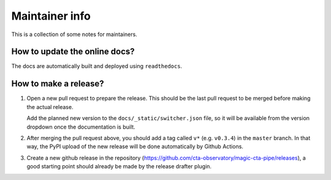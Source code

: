 Maintainer info
===============

This is a collection of some notes for maintainers.

How to update the online docs?
------------------------------

The docs are automatically built and deployed using ``readthedocs``.


How to make a release?
----------------------
1. Open a new pull request to prepare the release.
   This should be the last pull request to be merged before making the actual release.

   Add the planned new version to the ``docs/_static/switcher.json`` file, so it will be
   available from the version dropdown once the documentation is built.

2. After merging the pull request above, you should add a tag called ``v*`` (e.g. ``v0.3.4``)
   in the ``master`` branch. In that way, the PyPI upload of the new release will be done
   automatically by Github Actions.

3. Create a new github release in the repository (https://github.com/cta-observatory/magic-cta-pipe/releases),
   a good starting point should already be made by the release drafter plugin.

.. 4. conda packages are built by conda-forge, the recipe is maintained here: https://github.com/conda-forge/ctapipe-feedstock/
   A pull request to update the recipe should be opened automatically by a conda-forge bot when a new version is published to PyPi. This can take a couple of hours.